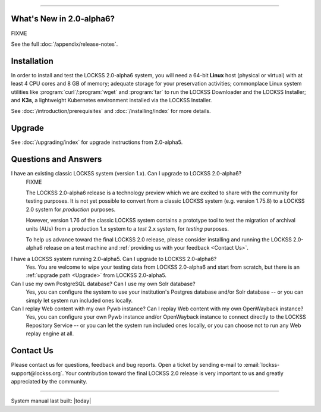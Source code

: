 .. grid:: 1 1 2 2

   .. grid-item::

      .. card:: Latest Release
         :text-align: center

         .. COMMENT LATESTVERSION

         .. COMMENT RELEASEDATE

         2.0.60-alpha6 (NOT YET RELEASED)

         .. button-ref:: appendix/release-notes
            :ref-type: doc
            :color: secondary
            :expand:

         .. button-ref:: introduction/prerequisites
            :ref-type: doc
            :color: secondary
            :expand:

         .. button-ref:: troubleshooting/support
            :ref-type: doc
            :color: secondary
            :expand:

         .. COMMENT add :outline: if there are no advisories for that version yet, remove it when there are:

         .. button-ref:: appendix/security
            :ref-type: doc
            :color: danger
            :outline:
            :expand:

   .. grid-item::

      .. card:: How To...
         :text-align: center

         .. button-ref:: upgrading/index
            :ref-type: doc
            :color: primary
            :expand:

            Upgrade

         .. button-ref:: installing/index
            :ref-type: doc
            :color: primary
            :expand:

            Install

         .. button-ref:: configuring
            :ref-type: doc
            :color: primary
            :expand:

            Configure

         .. button-ref:: running
            :ref-type: doc
            :color: primary
            :expand:

            Run

         .. button-ref:: using/index
            :ref-type: doc
            :color: primary
            :expand:

            Use

         .. button-ref:: troubleshooting/index
            :ref-type: doc
            :color: primary
            :expand:

            Troubleshoot

----

.. COMMENT LATESTVERSION

-------------------------
What's New in 2.0-alpha6?
-------------------------

FIXME

See the full :doc:`/appendix/release-notes`.

------------
Installation
------------

.. COMMENT LATESTVERSION

In order to install and test the LOCKSS 2.0-alpha6 system, you will need a 64-bit **Linux** host (physical or virtual) with at least 4 CPU cores and 8 GB of memory; adequate storage for your preservation activities; commonplace Linux system utilities like :program:`curl`/:program:`wget` and :program:`tar` to run the LOCKSS Downloader and the LOCKSS Installer; and **K3s**, a lightweight Kubernetes environment installed via the LOCKSS Installer.

See :doc:`/introduction/prerequisites` and :doc:`/installing/index` for more details.

-------
Upgrade
-------

.. COMMENT PREVIOUSVERSION

See :doc:`/upgrading/index` for upgrade instructions from 2.0-alpha5.

---------------------
Questions and Answers
---------------------

.. COMMENT LATESTVERSION

I have an existing classic LOCKSS system (version 1.x). Can I upgrade to LOCKSS 2.0-alpha6?
   FIXME

   .. COMMENT LATESTVERSION

   The LOCKSS 2.0-alpha6 release is a technology preview which we are excited to share with the community for testing purposes. It is not yet possible to convert from a classic LOCKSS system (e.g. version 1.75.8) to a LOCKSS 2.0 system for *production* purposes.

   However, version 1.76 of the classic LOCKSS system contains a prototype tool to test the migration of archival units (AUs) from a production 1.x system to a *test* 2.x system, for *testing* purposes.

   .. COMMENT LATESTVERSION

   To help us advance toward the final LOCKSS 2.0 release, please consider installing and running the LOCKSS 2.0-alpha6 release on a test machine and :ref:`providing us with your feedback <Contact Us>`.

.. COMMENT PREVIOUSVERSION

.. COMMENT LATESTVERSION

I have a LOCKSS system running 2.0-alpha5. Can I upgrade to LOCKSS 2.0-alpha6?
   Yes. You are welcome to wipe your testing data from LOCKSS 2.0-alpha6 and start from scratch, but there is an :ref:`upgrade path <Upgrade>` from LOCKSS 2.0-alpha5.

Can I use my own PostgreSQL database? Can I use my own Solr database?
   Yes, you can configure the system to use your institution's Postgres database and/or Solr database -- or you can simply let system run included ones locally.

Can I replay Web content with my own Pywb instance? Can I replay Web content with my own OpenWayback instance?
   Yes, you can configure your own Pywb instance and/or OpenWayback instance to connect directly to the LOCKSS Repository Service -- or you can let the system run included ones locally, or you can choose not to run any Web replay engine at all.

----------
Contact Us
----------

Please contact us for questions, feedback and bug reports. Open a ticket by sending e-mail to :email:`lockss-support@lockss.org`. Your contribution toward the final LOCKSS 2.0 release is very important to us and greatly appreciated by the community.

----

System manual last built: |today|
